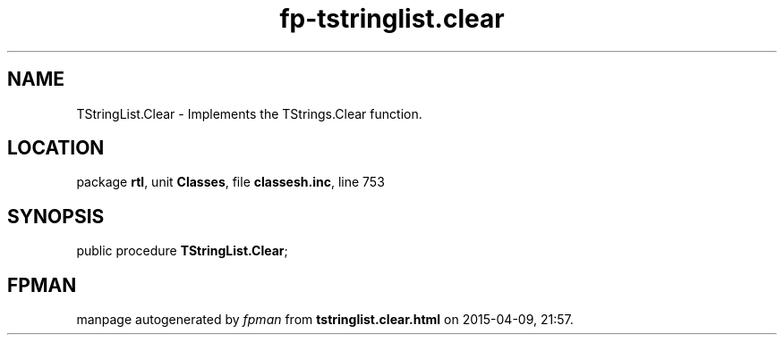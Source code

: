 .\" file autogenerated by fpman
.TH "fp-tstringlist.clear" 3 "2014-03-14" "fpman" "Free Pascal Programmer's Manual"
.SH NAME
TStringList.Clear - Implements the TStrings.Clear function.
.SH LOCATION
package \fBrtl\fR, unit \fBClasses\fR, file \fBclassesh.inc\fR, line 753
.SH SYNOPSIS
public procedure \fBTStringList.Clear\fR;
.SH FPMAN
manpage autogenerated by \fIfpman\fR from \fBtstringlist.clear.html\fR on 2015-04-09, 21:57.

